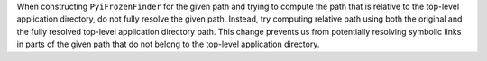 When constructing ``PyiFrozenFinder`` for the given path and trying
to compute the path that is relative to the top-level application
directory, do not fully resolve the given path. Instead, try computing
relative path using both the original and the fully resolved top-level
application directory path. This change prevents us from potentially
resolving symbolic links in parts of the given path that do not belong
to the top-level application directory.
